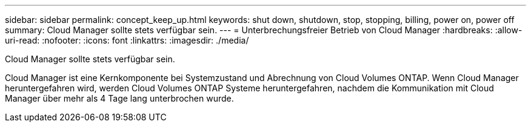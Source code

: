 ---
sidebar: sidebar 
permalink: concept_keep_up.html 
keywords: shut down, shutdown, stop, stopping, billing, power on, power off 
summary: Cloud Manager sollte stets verfügbar sein. 
---
= Unterbrechungsfreier Betrieb von Cloud Manager
:hardbreaks:
:allow-uri-read: 
:nofooter: 
:icons: font
:linkattrs: 
:imagesdir: ./media/


[role="lead"]
Cloud Manager sollte stets verfügbar sein.

Cloud Manager ist eine Kernkomponente bei Systemzustand und Abrechnung von Cloud Volumes ONTAP. Wenn Cloud Manager heruntergefahren wird, werden Cloud Volumes ONTAP Systeme heruntergefahren, nachdem die Kommunikation mit Cloud Manager über mehr als 4 Tage lang unterbrochen wurde.
